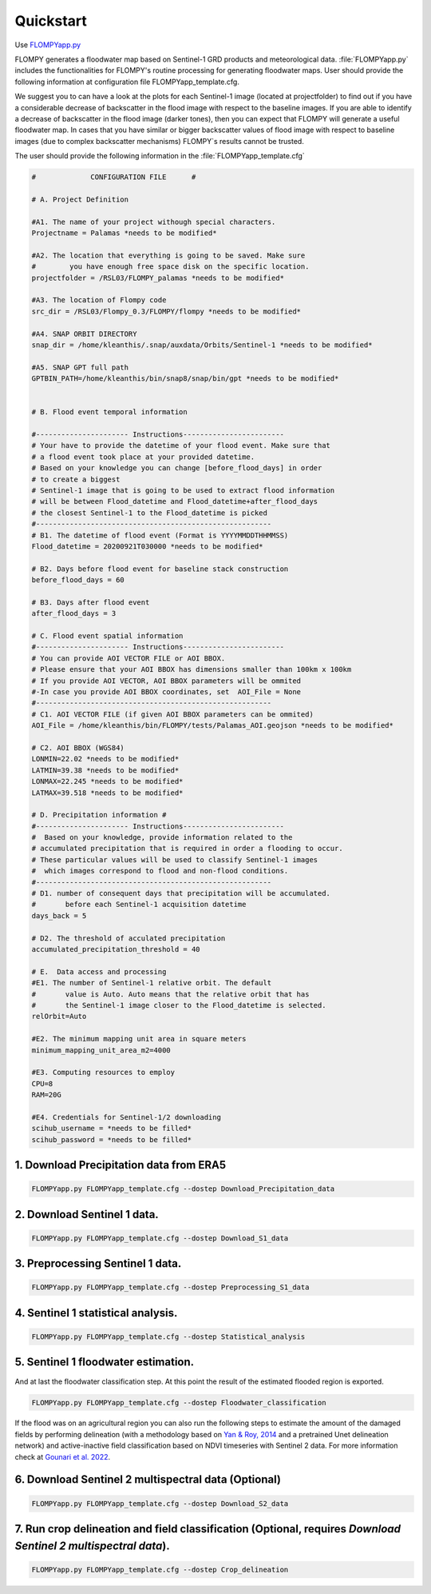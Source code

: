 Quickstart
==========

Use `FLOMPYapp.py <https://github.com/kleok/FLOMPY/blob/main/flompy/FLOMPYapp.py>`_

FLOMPY generates a floodwater map based on Sentinel-1 GRD products and meteorological data. :file:`FLOMPYapp.py` includes the functionalities for FLOMPY's routine processing for generating floodwater maps. User should provide the following information at configuration file FLOMPYapp_template.cfg.

We suggest you to can have a look at the plots for each Sentinel-1 image (located at projectfolder) to find out if you have a considerable decrease of backscatter in the flood image with respect to the baseline images. If you are able to identify a decrease of backscatter in the flood image (darker tones), then you can expect that FLOMPY will generate a useful floodwater map. In cases that you have similar or bigger backscatter values of flood image with respect to baseline images (due to complex backscatter mechanisms) FLOMPY`s results cannot be trusted.

The user should provide the following information in the :file:`FLOMPYapp_template.cfg`

.. code-block:: bash

	#             CONFIGURATION FILE      #

	# A. Project Definition 

	#A1. The name of your project withough special characters.
	Projectname = Palamas *needs to be modified*

	#A2. The location that everything is going to be saved. Make sure 
	#        you have enough free space disk on the specific location.
	projectfolder = /RSL03/FLOMPY_palamas *needs to be modified*

	#A3. The location of Flompy code 
	src_dir = /RSL03/Flompy_0.3/FLOMPY/flompy *needs to be modified*

	#A4. SNAP ORBIT DIRECTORY
	snap_dir = /home/kleanthis/.snap/auxdata/Orbits/Sentinel-1 *needs to be modified*

	#A5. SNAP GPT full path
	GPTBIN_PATH=/home/kleanthis/bin/snap8/snap/bin/gpt *needs to be modified*


	# B. Flood event temporal information

	#---------------------- Instructions------------------------
	# Your have to provide the datetime of your flood event. Make sure that
	# a flood event took place at your provided datetime. 
	# Based on your knowledge you can change [before_flood_days] in order
	# to create a biggest 
	# Sentinel-1 image that is going to be used to extract flood information
	# will be between Flood_datetime and Flood_datetime+after_flood_days
	# the closest Sentinel-1 to the Flood_datetime is picked
	#--------------------------------------------------------
	# B1. The datetime of flood event (Format is YYYYMMDDTHHMMSS)
	Flood_datetime = 20200921T030000 *needs to be modified*

	# B2. Days before flood event for baseline stack construction
	before_flood_days = 60

	# B3. Days after flood event
	after_flood_days = 3

	# C. Flood event spatial information
	#---------------------- Instructions------------------------
	# You can provide AOI VECTOR FILE or AOI BBOX. 
	# Please ensure that your AOI BBOX has dimensions smaller than 100km x 100km
	# If you provide AOI VECTOR, AOI BBOX parameters will be ommited
	#-In case you provide AOI BBOX coordinates, set  AOI_File = None
	#--------------------------------------------------------
	# C1. AOI VECTOR FILE (if given AOI BBOX parameters can be ommited)
	AOI_File = /home/kleanthis/bin/FLOMPY/tests/Palamas_AOI.geojson *needs to be modified*

	# C2. AOI BBOX (WGS84)
	LONMIN=22.02 *needs to be modified*
	LATMIN=39.38 *needs to be modified*
	LONMAX=22.245 *needs to be modified*
	LATMAX=39.518 *needs to be modified*

	# D. Precipitation information #
	#---------------------- Instructions------------------------
	#  Based on your knowledge, provide information related to the 
	# accumulated precipitation that is required in order a flooding to occur. 
	# These particular values will be used to classify Sentinel-1 images
	#  which images correspond to flood and non-flood conditions.
	#--------------------------------------------------------
	# D1. number of consequent days that precipitation will be accumulated.
	#       before each Sentinel-1 acquisition datetime
	days_back = 5

	# D2. The threshold of acculated precipitation
	accumulated_precipitation_threshold = 40

	# E.  Data access and processing  
	#E1. The number of Sentinel-1 relative orbit. The default 
	#       value is Auto. Auto means that the relative orbit that has
	#       the Sentinel-1 image closer to the Flood_datetime is selected. 
	relOrbit=Auto

	#E2. The minimum mapping unit area in square meters
	minimum_mapping_unit_area_m2=4000

	#E3. Computing resources to employ
	CPU=8
	RAM=20G

	#E4. Credentials for Sentinel-1/2 downloading
	scihub_username = *needs to be filled*
	scihub_password = *needs to be filled*

1. Download Precipitation data from ERA5
^^^^^^^^^^^^^^^^^^^^^^^^^^^^^^^^^^^^^^^^^^^^^^^^^^

.. code-block:: bash

	FLOMPYapp.py FLOMPYapp_template.cfg --dostep Download_Precipitation_data

2. Download Sentinel 1 data.
^^^^^^^^^^^^^^^^^^^^^^^^^^^^^^^^^^

.. code-block:: bash

	FLOMPYapp.py FLOMPYapp_template.cfg --dostep Download_S1_data

3. Preprocessing Sentinel 1 data.
^^^^^^^^^^^^^^^^^^^^^^^^^^^^^^^^^^^^^^^

.. code-block:: bash

	FLOMPYapp.py FLOMPYapp_template.cfg --dostep Preprocessing_S1_data

4. Sentinel 1 statistical analysis.
^^^^^^^^^^^^^^^^^^^^^^^^^^^^^^^^^^^^^^

.. code-block:: bash

	FLOMPYapp.py FLOMPYapp_template.cfg --dostep Statistical_analysis

5. Sentinel 1 floodwater estimation.
^^^^^^^^^^^^^^^^^^^^^^^^^^^^^^^^^^^^^^^^^^

And at last the floodwater classification step. At this point the result of the estimated flooded region is exported.

.. code-block:: bash

	FLOMPYapp.py FLOMPYapp_template.cfg --dostep Floodwater_classification

If the flood was on an agricultural region you can also run the following steps to estimate the amount of the damaged fields by performing delineation (with a methodology based on `Yan & Roy, 2014 <https://www.sciencedirect.com/science/article/pii/S0034425714000194>`_ and a pretrained Unet delineation network) and active-inactive field classification based on NDVI timeseries with Sentinel 2 data. For more information check at `Gounari et al. 2022 <https://drive.google.com/file/d/1HiGkep3wx45gAQT6Kq34CdECMpQc8GUV/view?usp=sharing>`_.

6. Download Sentinel 2 multispectral data (Optional)
^^^^^^^^^^^^^^^^^^^^^^^^^^^^^^^^^^^^^^^^^^^^^^^^^^^^^^^^^^^^^^

.. code-block:: bash

	FLOMPYapp.py FLOMPYapp_template.cfg --dostep Download_S2_data

7. Run crop delineation and field classification (Optional, requires *Download Sentinel 2 multispectral data*).
^^^^^^^^^^^^^^^^^^^^^^^^^^^^^^^^^^^^^^^^^^^^^^^^^^^^^^^^^^^^^^^^^^^^^^^^^^^^^^^^^^^^^^^^^^^^^^^^^^^^^^^^^^^^^^^^^^^^^^^^^^^^^^^^^

.. code-block:: bash

	FLOMPYapp.py FLOMPYapp_template.cfg --dostep Crop_delineation












